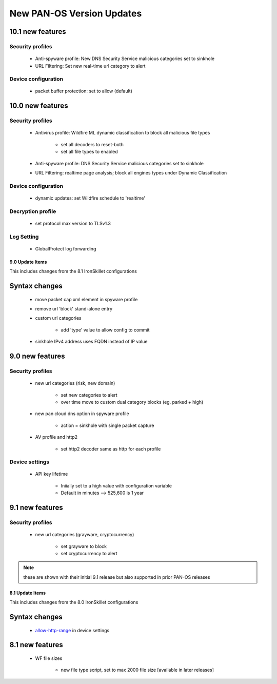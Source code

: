 
New PAN-OS Version Updates
==========================

10.1 new features
~~~~~~~~~~~~~~~~~

Security profiles
^^^^^^^^^^^^^^^^^

    + Anti-spyware profile:  New DNS Security Service malicious categories set to sinkhole

    + URL Filtering: Set new real-time url category to alert


Device configuration
^^^^^^^^^^^^^^^^^^^^

    + packet buffer protection: set to allow (default)

10.0 new features
~~~~~~~~~~~~~~~~~

Security profiles
^^^^^^^^^^^^^^^^^

    + Antivirus profile: Wildfire ML dynamic classification to block all malicious file types

        * set all decoders to reset-both

        * set all file types to enabled

    + Anti-spyware profile:  DNS Security Service malicious categories set to sinkhole

    + URL Filtering: realtime page analysis; block all engines types under Dynamic Classification

Device configuration
^^^^^^^^^^^^^^^^^^^^

    + dynamic updates: set Wildfire schedule to 'realtime'

Decryption profile
^^^^^^^^^^^^^^^^^^

    + set protocol max version to TLSv1.3

Log Setting
^^^^^^^^^^^

    + GlobalProtect log forwarding




9.0 Update Items
-----------------

This includes changes from the 8.1 IronSkillet configurations


Syntax changes
~~~~~~~~~~~~~~

    + move packet cap xml element in spyware profile

    + remove url 'block' stand-alone entry

    + custom url categories

        * add 'type' value to allow config to commit

    + sinkhole IPv4 address uses FQDN instead of IP value


9.0 new features
~~~~~~~~~~~~~~~~

Security profiles
^^^^^^^^^^^^^^^^^

    + new url categories (risk, new domain)

        * set new categories to alert

        * over time move to custom dual category blocks (eg. parked + high)

    + new pan cloud dns option in spyware profile

        * action = sinkhole with single packet capture

    + AV profile and http2

        * set http2 decoder same as http for each profile


Device settings
^^^^^^^^^^^^^^^

    + API key lifetime

        * Iniially set to a high value with configuration variable
        * Default in minutes --> 525,600 is 1 year

9.1 new features
~~~~~~~~~~~~~~~~

Security profiles
^^^^^^^^^^^^^^^^^

    + new url categories (grayware, cryptocurrency)

        * set grayware to block

        * set cryptocurrency to alert

.. Note::
    these are shown with their initial 9.1 release but also supported in prior PAN-OS releases

8.1 Update Items
----------------

This includes changes from the 8.0 IronSkillet configurations

.. _allow-http-range: https://github.com/PaloAltoNetworks/iron-skillet/blob/ab1c2719ad9153652008733613373dcac252c7bb/templates/panos/snippets/device_setting.xml#L4

Syntax changes
~~~~~~~~~~~~~~

    + allow-http-range_ in device settings


8.1 new features
~~~~~~~~~~~~~~~~

    + WF file sizes

        * new file type script, set to max 2000 file size [available in later releases]


